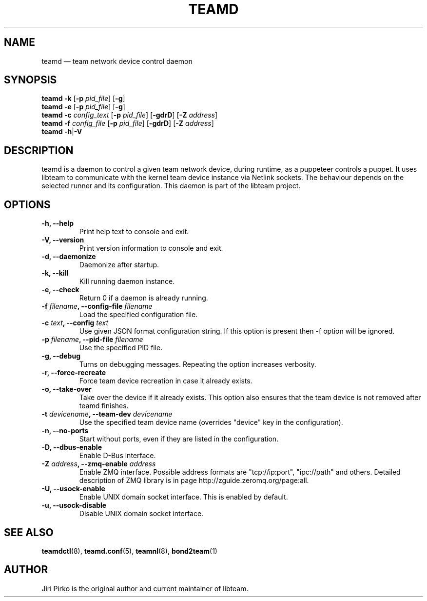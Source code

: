 .TH TEAMD 8 "2013-07-10" "libteam" "Team daemon"
.SH NAME
teamd \(em team network device control daemon
.SH SYNOPSIS
.B teamd
.B \-k
.RB [ \-p
.IR pid_file ]
.RB [ \-g ]
.br
.B teamd
.B \-e
.RB [ \-p
.IR pid_file ]
.RB [ \-g ]
.br
.B teamd
.BI \-c " config_text"
.RB [ \-p
.IR pid_file ]
.RB [ \-gdrD ]
.RB [ \-Z
.IR address ]
.br
.B teamd
.BI \-f " config_file"
.RB [ \-p
.IR pid_file ]
.RB [ \-gdrD ]
.RB [ \-Z
.IR address ]
.br
.B teamd
.BR  \-h | \-V
.SH DESCRIPTION
.PP
teamd is a daemon to control a given team network device, during runtime,
as a puppeteer controls a puppet. It uses libteam to communicate with the
kernel team device instance via Netlink sockets. The behaviour depends on
the selected runner and its configuration. This daemon is part of the
libteam project.
.SH OPTIONS
.TP
.B "\-h, \-\-help"
Print help text to console and exit.
.TP
.B "\-V, \-\-version"
Print version information to console and exit.
.TP
.B "\-d, \-\-daemonize"
Daemonize after startup.
.TP
.B "\-k, \-\-kill"
Kill running daemon instance.
.TP
.B "\-e, \-\-check"
Return 0 if a daemon is already running.
.TP
.BI "\-f " filename ", \-\-config-file " filename
Load the specified configuration file.
.TP
.BI "\-c " text ", \-\-config "text
Use given JSON format configuration string. If this option is present then \-f option will be
ignored.
.TP
.BI "\-p " filename ", \-\-pid-file " filename
Use the specified PID file.
.TP
.B "\-g, \-\-debug"
Turns on debugging messages. Repeating the option increases verbosity.
.TP
.B "\-r, \-\-force-recreate"
Force team device recreation in case it already exists.
.TP
.B "\-o, \-\-take-over"
Take over the device if it already exists. This option also ensures that the team device is not removed after teamd finishes.
.TP
.BI "\-t " devicename ", \-\-team-dev " devicename
Use the specified team device name (overrides "device" key in the configuration).
.TP
.B "\-n, \-\-no-ports"
Start without ports, even if they are listed in the configuration.
.TP
.B "\-D, \-\-dbus-enable"
Enable D-Bus interface.
.TP
.BI "\-Z " address ", \-\-zmq-enable " address
Enable ZMQ interface. Possible address formats are "tcp://ip:port", "ipc://path" and others. Detailed description of ZMQ library is in page http://zguide.zeromq.org/page:all.
.TP
.B "\-U, \-\-usock-enable"
Enable UNIX domain socket interface. This is enabled by default.
.TP
.B "\-u, \-\-usock-disable"
Disable UNIX domain socket interface.
.SH SEE ALSO
.BR teamdctl (8),
.BR teamd.conf (5),
.BR teamnl (8),
.BR bond2team (1)
.SH AUTHOR
.PP
Jiri Pirko is the original author and current maintainer of libteam.
